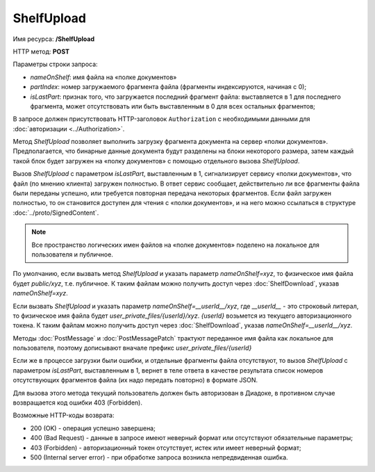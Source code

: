 ShelfUpload
===========

Имя ресурса: **/ShelfUpload**

HTTP метод: **POST**

Параметры строки запроса:

-  *nameOnShelf*: имя файла на «полке документов»

-  *partIndex*: номер загружаемого фрагмента файла (фрагменты индексируются, начиная с 0);

-  *isLastPart*: признак того, что загружается последний фрагмент файла: выставляется в 1 для последнего фрагмента, может отсутствовать или быть выставленным в 0 для всех остальных фрагментов;

В запросе должен присутствовать HTTP-заголовок ``Authorization`` с необходимыми данными для :doc:`авторизации <../Authorization>`.

Метод *ShelfUpload* позволяет выполнить загрузку фрагмента документа на сервер «полки документов». Предполагается, что бинарные данные документа будут разделены на блоки некоторого размера, затем каждый такой блок будет загружен на «полку документов» с помощью отдельного вызова *ShelfUpload*. 

Вызов *ShelfUpload* с параметром *isLastPart*, выставленным в 1, сигнализирует сервису «полки документов», что файл (по мнению клиента) загружен полностью. В ответ сервис сообщает, действительно ли все фрагменты файла были переданы успешно, или требуется повторная передача некоторых фрагментов. Если файл загружен полностью, то он становится доступен для чтения с «полки документов», и на него можно ссылаться в структуре :doc:`../proto/SignedContent`.

.. note:: Все пространство логических имен файлов на «полке документов» поделено на локальное для пользователя и публичное.

По умолчанию, если вызвать метод *ShelfUpload* и указать параметр *nameOnShelf=xyz*, то физическое имя файла будет *public/xyz*, т.е. публичное. К таким файлам можно получить доступ через :doc:`ShelfDownload`, указав *nameOnShelf=xyz*.

Если вызвать *ShelfUpload* и указать параметр *nameOnShelf=__userId__/xyz*, где *__userId__* - это строковый литерал, то физическое имя файла будет *user_private_files/{userId}/xyz*. *{userId}* возьмется из текущего авторизационного токена. К таким файлам можно получить доступ через :doc:`ShelfDownload`, указав *nameOnShelf=__userId__/xyz*.

Методы :doc:`PostMessage` и :doc:`PostMessagePatch` трактуют переданное имя файла как локальное для пользователя, поэтому дописывают вначале префикс *user_private_files/{userId}*

Если же в процессе загрузки были ошибки, и отдельные фрагменты файла отсутствуют, то вызов *ShelfUpload* с параметром *isLastPart*, выставленным в 1, вернет в теле ответа в качестве результата список номеров отсутствующих фрагментов файла (их надо передать повторно) в формате JSON.

Для вызова этого метода текущий пользователь должен быть авторизован в Диадоке, в противном случае возвращается код ошибки 403 (Forbidden).

Возможные HTTP-коды возврата:

-  200 (OK) - операция успешно завершена;

-  400 (Bad Request) - данные в запросе имеют неверный формат или отсутствуют обязательные параметры;

-  403 (Forbidden) - авторизационный токен отсутствует, истек или имеет неверный формат;

-  500 (Internal server error) - при обработке запроса возникла непредвиденная ошибка.
